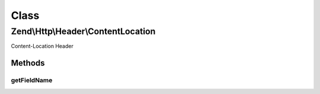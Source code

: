 .. Http/Header/ContentLocation.php generated using docpx on 01/30/13 03:02pm


Class
*****

Zend\\Http\\Header\\ContentLocation
===================================

Content-Location Header

Methods
-------

getFieldName
++++++++++++

.. function:: getFieldName()


    Return header name

    :rtype: string 



